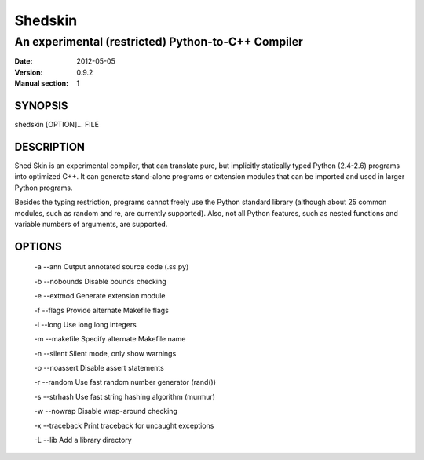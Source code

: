 ========
Shedskin
========

---------------------------------------------------
An experimental (restricted) Python-to-C++ Compiler
---------------------------------------------------

:Date:   2012-05-05
:Version: 0.9.2
:Manual section: 1

SYNOPSIS
========

shedskin [OPTION]... FILE

DESCRIPTION
===========

Shed Skin is an experimental compiler, that can translate pure, but implicitly statically typed Python (2.4-2.6) programs into optimized C++. It can generate stand-alone programs or extension modules that can be imported and used in larger Python programs.

Besides the typing restriction, programs cannot freely use the Python standard library (although about 25 common modules, such as random and re, are currently supported). Also, not all Python features, such as nested functions and variable numbers of arguments, are supported.

OPTIONS
=======

 -a --ann               Output annotated source code (.ss.py)

 -b --nobounds          Disable bounds checking

 -e --extmod            Generate extension module

 -f --flags             Provide alternate Makefile flags

 -l --long              Use long long integers

 -m --makefile          Specify alternate Makefile name

 -n --silent            Silent mode, only show warnings

 -o --noassert          Disable assert statements

 -r --random            Use fast random number generator (rand())

 -s --strhash           Use fast string hashing algorithm (murmur)

 -w --nowrap            Disable wrap-around checking

 -x --traceback         Print traceback for uncaught exceptions
  
 -L --lib               Add a library directory

